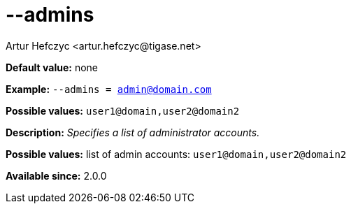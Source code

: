 [[admins]]
--admins
========
:author: Artur Hefczyc <artur.hefczyc@tigase.net>
:version: v2.0, June 2014: Reformatted for AsciiDoc.
:date: 2013-02-09 07:42
:revision: v2.1

:toc:
:numbered:
:website: http://tigase.net/

*Default value:* none

*Example:* +--admins = admin@domain.com+

*Possible values:* +user1@domain,user2@domain2+

*Description:* 'Specifies a list of administrator accounts.'

*Possible values:* list of admin accounts: +user1@domain,user2@domain2+

*Available since:* 2.0.0
